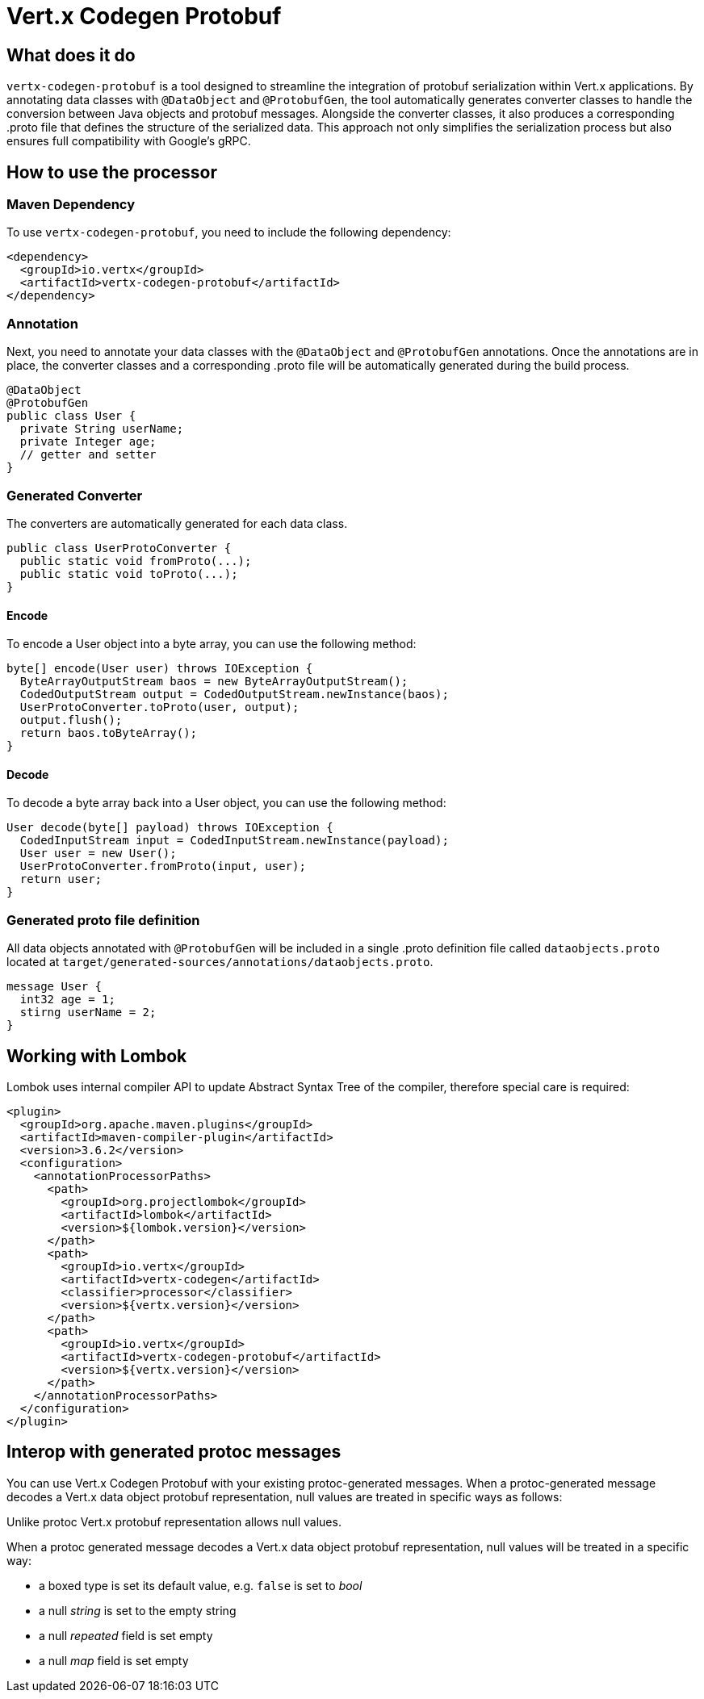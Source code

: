 = Vert.x Codegen Protobuf

== What does it do
`vertx-codegen-protobuf` is a tool designed to streamline the integration of protobuf serialization within Vert.x applications. By annotating data classes with `@DataObject` and `@ProtobufGen`, the tool automatically generates converter classes to handle the conversion between Java objects and protobuf messages. Alongside the converter classes, it also produces a corresponding .proto file that defines the structure of the serialized data. This approach not only simplifies the serialization process but also ensures full compatibility with Google's gRPC.

== How to use the processor

=== Maven Dependency
To use `vertx-codegen-protobuf`, you need to include the following dependency:

[source,xml]
----
<dependency>
  <groupId>io.vertx</groupId>
  <artifactId>vertx-codegen-protobuf</artifactId>
</dependency>
----

=== Annotation
Next, you need to annotate your data classes with the `@DataObject` and `@ProtobufGen` annotations. Once the annotations are in place, the converter classes and a corresponding .proto file will be automatically generated during the build process.

[source,java]
----
@DataObject
@ProtobufGen
public class User {
  private String userName;
  private Integer age;
  // getter and setter
}
----

=== Generated Converter
The converters are automatically generated for each data class.

[source,java]
----
public class UserProtoConverter {
  public static void fromProto(...);
  public static void toProto(...);
}
----


==== Encode
To encode a User object into a byte array, you can use the following method:


[source,java]
----
byte[] encode(User user) throws IOException {
  ByteArrayOutputStream baos = new ByteArrayOutputStream();
  CodedOutputStream output = CodedOutputStream.newInstance(baos);
  UserProtoConverter.toProto(user, output);
  output.flush();
  return baos.toByteArray();
}
----

==== Decode
To decode a byte array back into a User object, you can use the following method:

[source,java]
----
User decode(byte[] payload) throws IOException {
  CodedInputStream input = CodedInputStream.newInstance(payload);
  User user = new User();
  UserProtoConverter.fromProto(input, user);
  return user;
}
----

=== Generated proto file definition
All data objects annotated with `@ProtobufGen` will be included in a single .proto definition file called `dataobjects.proto` located at `target/generated-sources/annotations/dataobjects.proto`.

[source,proto]
----
message User {
  int32 age = 1;
  stirng userName = 2;
}
----

== Working with Lombok
Lombok uses internal compiler API to update Abstract Syntax Tree of the compiler, therefore special care is required:
[source,xml]
----
<plugin>
  <groupId>org.apache.maven.plugins</groupId>
  <artifactId>maven-compiler-plugin</artifactId>
  <version>3.6.2</version>
  <configuration>
    <annotationProcessorPaths>
      <path>
        <groupId>org.projectlombok</groupId>
        <artifactId>lombok</artifactId>
        <version>${lombok.version}</version>
      </path>
      <path>
        <groupId>io.vertx</groupId>
        <artifactId>vertx-codegen</artifactId>
        <classifier>processor</classifier>
        <version>${vertx.version}</version>
      </path>
      <path>
        <groupId>io.vertx</groupId>
        <artifactId>vertx-codegen-protobuf</artifactId>
        <version>${vertx.version}</version>
      </path>
    </annotationProcessorPaths>
  </configuration>
</plugin>
----

== Interop with generated protoc messages
You can use Vert.x Codegen Protobuf with your existing protoc-generated messages. When a protoc-generated message decodes a Vert.x data object protobuf representation, null values are treated in specific ways as follows:


Unlike protoc Vert.x protobuf representation allows null values.

When a protoc generated message decodes a Vert.x data object protobuf representation, null values will
be treated in a specific way:

- a boxed type is set its default value, e.g. `false` is set to _bool_
- a null _string_ is set to the empty string
- a null _repeated_ field is set empty
- a null _map_ field is set empty
